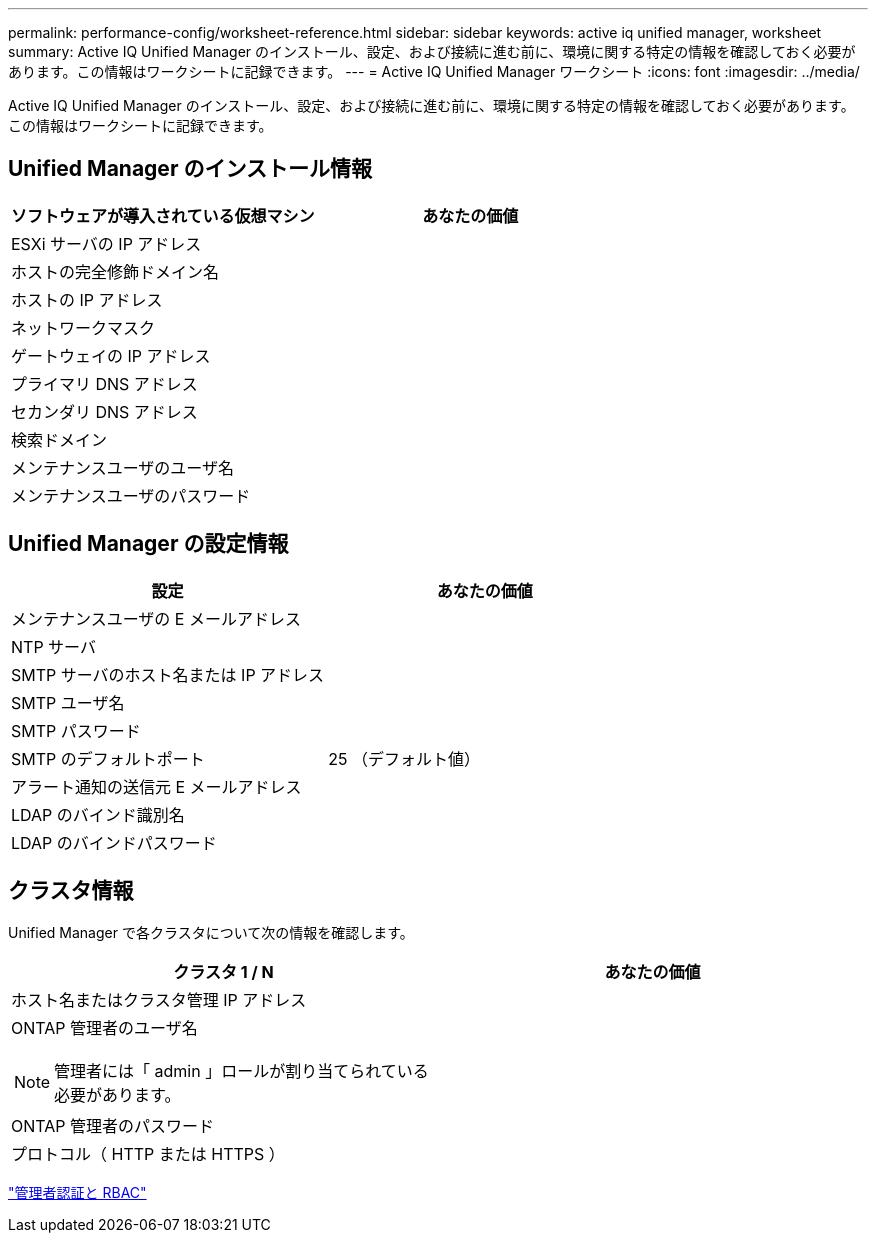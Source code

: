 ---
permalink: performance-config/worksheet-reference.html 
sidebar: sidebar 
keywords: active iq unified manager, worksheet 
summary: Active IQ Unified Manager のインストール、設定、および接続に進む前に、環境に関する特定の情報を確認しておく必要があります。この情報はワークシートに記録できます。 
---
= Active IQ Unified Manager ワークシート
:icons: font
:imagesdir: ../media/


[role="lead"]
Active IQ Unified Manager のインストール、設定、および接続に進む前に、環境に関する特定の情報を確認しておく必要があります。この情報はワークシートに記録できます。



== Unified Manager のインストール情報

|===
| ソフトウェアが導入されている仮想マシン | あなたの価値 


 a| 
ESXi サーバの IP アドレス
 a| 



 a| 
ホストの完全修飾ドメイン名
 a| 



 a| 
ホストの IP アドレス
 a| 



 a| 
ネットワークマスク
 a| 



 a| 
ゲートウェイの IP アドレス
 a| 



 a| 
プライマリ DNS アドレス
 a| 



 a| 
セカンダリ DNS アドレス
 a| 



 a| 
検索ドメイン
 a| 



 a| 
メンテナンスユーザのユーザ名
 a| 



 a| 
メンテナンスユーザのパスワード
 a| 

|===


== Unified Manager の設定情報

|===
| 設定 | あなたの価値 


 a| 
メンテナンスユーザの E メールアドレス
 a| 



 a| 
NTP サーバ
 a| 



 a| 
SMTP サーバのホスト名または IP アドレス
 a| 



 a| 
SMTP ユーザ名
 a| 



 a| 
SMTP パスワード
 a| 



 a| 
SMTP のデフォルトポート
 a| 
25 （デフォルト値）



 a| 
アラート通知の送信元 E メールアドレス
 a| 



 a| 
LDAP のバインド識別名
 a| 



 a| 
LDAP のバインドパスワード
 a| 

|===


== クラスタ情報

Unified Manager で各クラスタについて次の情報を確認します。

|===
| クラスタ 1 / N | あなたの価値 


 a| 
ホスト名またはクラスタ管理 IP アドレス
 a| 



 a| 
ONTAP 管理者のユーザ名

[NOTE]
====
管理者には「 admin 」ロールが割り当てられている必要があります。

==== a| 



 a| 
ONTAP 管理者のパスワード
 a| 



 a| 
プロトコル（ HTTP または HTTPS ）
 a| 

|===
link:../authentication/index.html["管理者認証と RBAC"]
